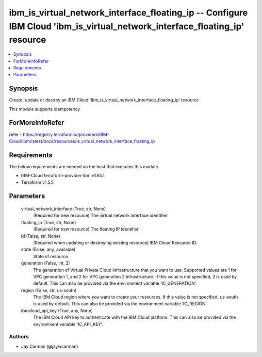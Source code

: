 
ibm_is_virtual_network_interface_floating_ip -- Configure IBM Cloud 'ibm_is_virtual_network_interface_floating_ip' resource
===========================================================================================================================

.. contents::
   :local:
   :depth: 1


Synopsis
--------

Create, update or destroy an IBM Cloud 'ibm_is_virtual_network_interface_floating_ip' resource

This module supports idempotency


ForMoreInfoRefer
----------------
refer - https://registry.terraform.io/providers/IBM-Cloud/ibm/latest/docs/resources/is_virtual_network_interface_floating_ip

Requirements
------------
The below requirements are needed on the host that executes this module.

- IBM-Cloud terraform-provider-ibm v1.65.1
- Terraform v1.5.5



Parameters
----------

  virtual_network_interface (True, str, None)
    (Required for new resource) The virtual network interface identifier


  floating_ip (True, str, None)
    (Required for new resource) The floating IP identifier


  id (False, str, None)
    (Required when updating or destroying existing resource) IBM Cloud Resource ID.


  state (False, any, available)
    State of resource


  generation (False, int, 2)
    The generation of Virtual Private Cloud infrastructure that you want to use. Supported values are 1 for VPC generation 1, and 2 for VPC generation 2 infrastructure. If this value is not specified, 2 is used by default. This can also be provided via the environment variable 'IC_GENERATION'.


  region (False, str, us-south)
    The IBM Cloud region where you want to create your resources. If this value is not specified, us-south is used by default. This can also be provided via the environment variable 'IC_REGION'.


  ibmcloud_api_key (True, any, None)
    The IBM Cloud API key to authenticate with the IBM Cloud platform. This can also be provided via the environment variable 'IC_API_KEY'.













Authors
~~~~~~~

- Jay Carman (@jaywcarman)

